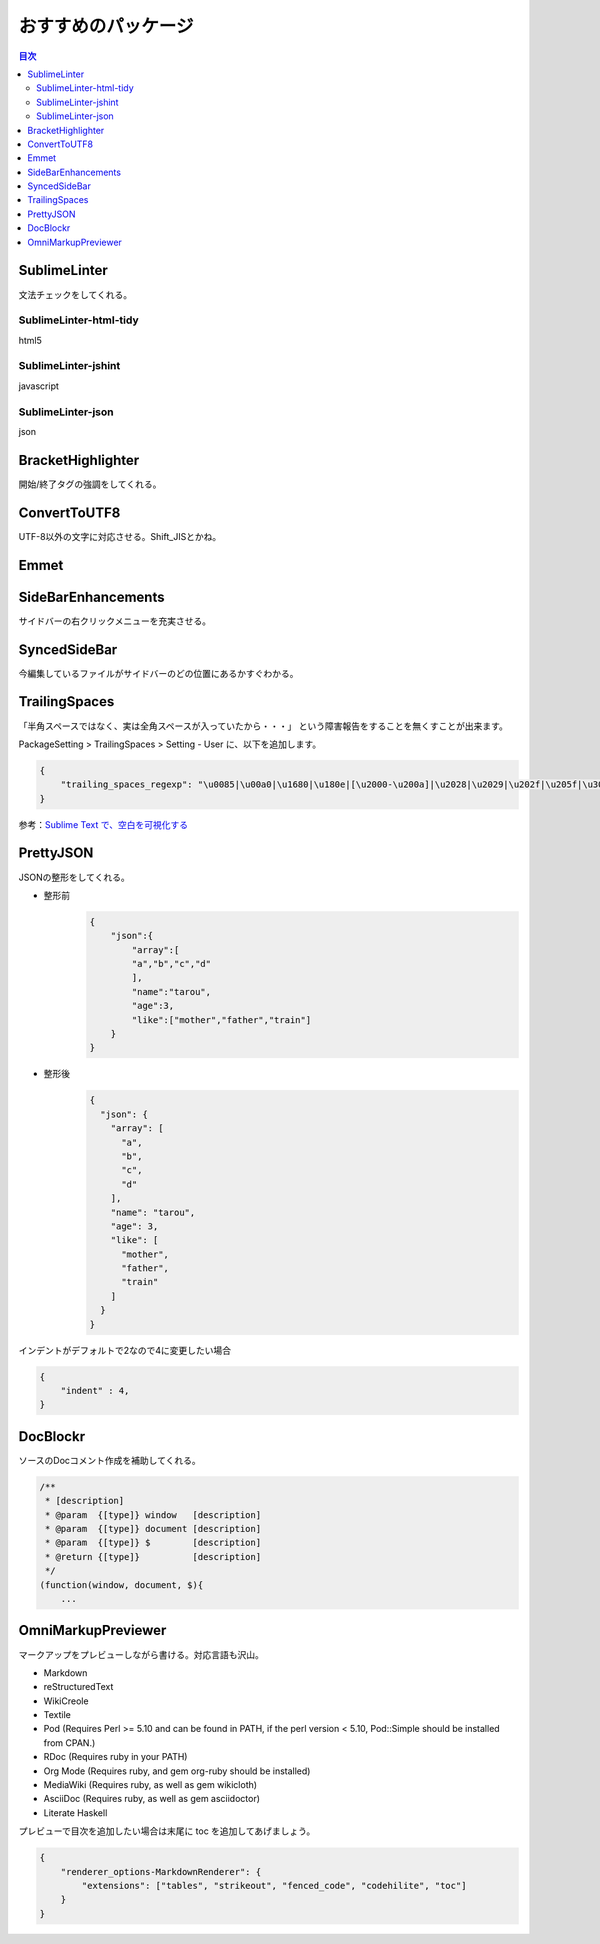 おすすめのパッケージ
=================

.. contents:: 目次
   :depth: 3


SublimeLinter
-------------------

文法チェックをしてくれる。

-------------------------
SublimeLinter-html-tidy
-------------------------

html5

-------------------------
SublimeLinter-jshint
-------------------------

javascript

-------------------------
SublimeLinter-json
-------------------------

json

BracketHighlighter
-------------------

開始/終了タグの強調をしてくれる。


ConvertToUTF8
------------------

UTF-8以外の文字に対応させる。Shift_JISとかね。

Emmet
-------

SideBarEnhancements
-----------------------

サイドバーの右クリックメニューを充実させる。

SyncedSideBar
-----------------

今編集しているファイルがサイドバーのどの位置にあるかすぐわかる。

TrailingSpaces
------------------

「半角スペースではなく、実は全角スペースが入っていたから・・・」
という障害報告をすることを無くすことが出来ます。

PackageSetting > TrailingSpaces > Setting - User に、以下を追加します。

.. code:: json

    {
        "trailing_spaces_regexp": "\u0085|\u00a0|\u1680|\u180e|[\u2000-\u200a]|\u2028|\u2029|\u202f|\u205f|\u3000|[ \t]+"
    }


参考：`Sublime Text で、空白を可視化する`_

PrettyJSON
-------------

JSONの整形をしてくれる。

* 整形前
    .. code:: json

        {
            "json":{
                "array":[
                "a","b","c","d"
                ],
                "name":"tarou",
                "age":3,
                "like":["mother","father","train"]
            }
        }
* 整形後
    .. code:: json

        {
          "json": {
            "array": [
              "a",
              "b",
              "c",
              "d"
            ],
            "name": "tarou",
            "age": 3,
            "like": [
              "mother",
              "father",
              "train"
            ]
          }
        }

インデントがデフォルトで2なので4に変更したい場合

.. code:: json

    {
        "indent" : 4,
    }


DocBlockr
------------

ソースのDocコメント作成を補助してくれる。

.. code:: js

    /**
     * [description]
     * @param  {[type]} window   [description]
     * @param  {[type]} document [description]
     * @param  {[type]} $        [description]
     * @return {[type]}          [description]
     */
    (function(window, document, $){
        ...




.. link
.. _Sublime Text で、空白を可視化する: http://qiita.com/Nabetani/items/6ab4ff4dd257dc53cef0

OmniMarkupPreviewer
---------------------

マークアップをプレビューしながら書ける。対応言語も沢山。

- Markdown
- reStructuredText
- WikiCreole
- Textile
- Pod (Requires Perl >= 5.10 and can be found in PATH, if the perl version < 5.10, Pod::Simple should be installed from CPAN.)
- RDoc (Requires ruby in your PATH)
- Org Mode (Requires ruby, and gem org-ruby should be installed)
- MediaWiki (Requires ruby, as well as gem wikicloth)
- AsciiDoc (Requires ruby, as well as gem asciidoctor)
- Literate Haskell

プレビューで目次を追加したい場合は末尾に toc を追加してあげましょう。

.. code:: json

    {
        "renderer_options-MarkdownRenderer": {
            "extensions": ["tables", "strikeout", "fenced_code", "codehilite", "toc"]
        }
    }